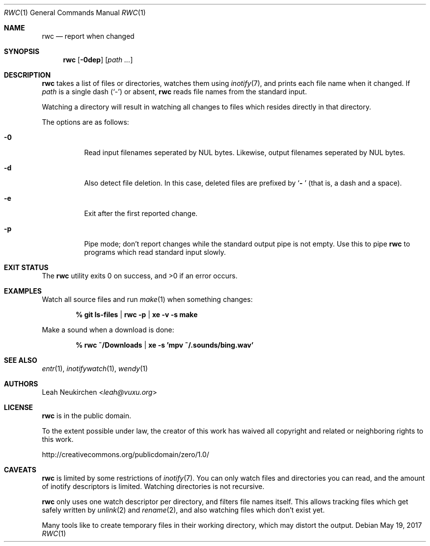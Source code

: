 .Dd May 19, 2017
.Dt RWC 1
.Os
.Sh NAME
.Nm rwc
.Nd report when changed
.Sh SYNOPSIS
.Nm
.Op Fl 0dep
.Op Ar path\ ...
.Sh DESCRIPTION
.Nm
takes a list of files or directories, watches them using
.Xr inotify 7 ,
and prints each file name when it changed.
If
.Ar path
is a single dash
.Pq Sq -
or absent,
.Nm
reads file names from the standard input.
.Pp
Watching a directory will result in watching all changes to files
which resides directly in that directory.
.Pp
The options are as follows:
.Bl -tag -width Ds
.It Fl 0
Read input filenames seperated by NUL bytes.
Likewise, output filenames seperated by NUL bytes.
.It Fl d
Also detect file deletion.
In this case, deleted files are prefixed by
.Sq Li "- "
(that is, a dash and a space).
.It Fl e
Exit after the first reported change.
.It Fl p
Pipe mode;
don't report changes while the standard output pipe is not empty.
Use this to pipe
.Nm
to programs which read standard input slowly.
.El
.Sh EXIT STATUS
.Ex -std
.Sh EXAMPLES
Watch all source files and run
.Xr make 1
when something changes:
.Pp
.Dl % git ls-files | rwc -p | xe -v -s make
.Pp
Make a sound when a download is done:
.Pp
.Dl % rwc ~/Downloads | xe -s 'mpv ~/.sounds/bing.wav'
.Sh SEE ALSO
.Xr entr 1 ,
.Xr inotifywatch 1 ,
.Xr wendy 1
.Sh AUTHORS
.An Leah Neukirchen Aq Mt leah@vuxu.org
.Sh LICENSE
.Nm
is in the public domain.
.Pp
To the extent possible under law,
the creator of this work
has waived all copyright and related or
neighboring rights to this work.
.Pp
.Lk http://creativecommons.org/publicdomain/zero/1.0/
.Sh CAVEATS
.Nm
is limited by some restrictions of
.Xr inotify 7 .
You can only watch files and directories you can read,
and the amount of inotify descriptors is limited.
Watching directories is not recursive.
.Pp
.Nm
only uses one watch descriptor per directory,
and filters file names itself.
This allows tracking files which get safely written by
.Xr unlink 2
and
.Xr rename 2 ,
and also watching files which don't exist yet.
.Pp
Many tools like to create temporary files in their working directory,
which may distort the output.
